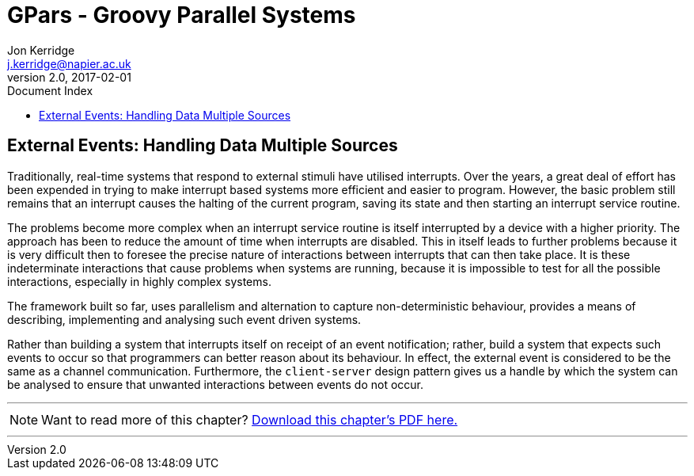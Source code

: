 = GPars - Groovy Parallel Systems
Jon Kerridge <j.kerridge@napier.ac.uk>
v2.0, 2017-02-01
:linkattrs:
:linkcss:
:toc: right
:toc-title: Document Index
:icons: font
:source-highlighter: coderay
:docslink: http://gpars.org/[GPars Documentation]
:description: GPars is a multi-paradigm concurrency framework offering several mutually cooperating high-level concurrency abstractions.

== External Events: Handling Data Multiple Sources

Traditionally, real-time systems that respond to external stimuli have utilised interrupts. Over the years, a great deal of effort has been expended in trying to make interrupt based systems more efficient and easier to program. 
However, the basic problem still remains that an interrupt causes the halting of the current program, saving its state and then starting an interrupt service routine. 

The problems become more complex when an interrupt service routine is itself interrupted by a device with a higher priority. The approach has been to reduce the amount of time when interrupts are disabled. 
This in itself leads to further problems because it is very difficult then to foresee the precise nature of interactions between interrupts that can then take place. 
It is these indeterminate interactions that cause problems when systems are running, because it is impossible to test for all the possible interactions, especially in highly complex systems.


The framework built so far, uses parallelism and alternation to capture non-deterministic behaviour, provides a means of describing, implementing and analysing such event driven systems. 

Rather than building a system that interrupts itself on receipt of an event notification; rather, build a system that expects such events to occur so that programmers can better reason about its behaviour. 
In effect, the external event is considered to be the same as a channel communication. Furthermore, the `client-server` design pattern gives us a handle by which the system can be analysed to ensure that unwanted interactions between events do not occur.

''''

NOTE: Want to read more of this chapter? link:pdf/C9.pdf[Download this chapter's PDF here.]

''''
